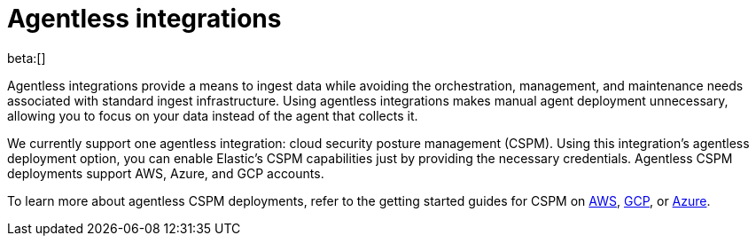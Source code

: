 [[security-agentless-integrations]]
= Agentless integrations

// :description: Ingest data without deploying and managing an agent.
// :keywords: serverless, security, overview

beta:[]

Agentless integrations provide a means to ingest data while avoiding the orchestration, management, and maintenance needs associated with standard ingest infrastructure. Using agentless integrations makes manual agent deployment unnecessary, allowing you to focus on your data instead of the agent that collects it.

We currently support one agentless integration: cloud security posture management (CSPM). Using this integration's agentless deployment option, you can enable Elastic's CSPM capabilities just by providing the necessary credentials. Agentless CSPM deployments support AWS, Azure, and GCP accounts.

To learn more about agentless CSPM deployments, refer to the getting started guides for CSPM on <<security-cspm-get-started,AWS>>, <<security-cspm-get-started-gcp,GCP>>, or <<security-cspm-get-started-azure, Azure>>.